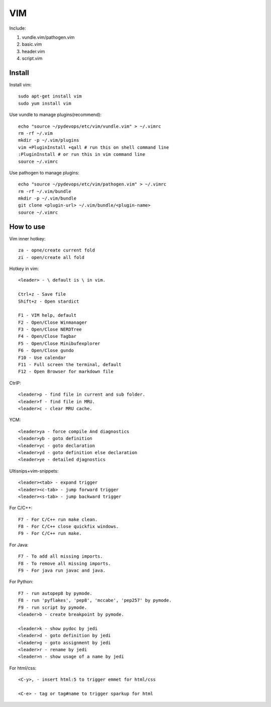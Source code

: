 .. _vim:

VIM
===

Include:

1. vundle.vim/pathogen.vim

2. basic.vim

3. header.vim

4. script.vim

Install
-------

Install vim::

    sudo apt-get install vim
    sudo yum install vim

Use vundle to manage plugins(recommend)::

    echo "source ~/pydevops/etc/vim/vundle.vim" > ~/.vimrc
    rm -rf ~/.vim
    mkdir -p ~/.vim/plugins
    vim +PluginInstall +qall # run this on shell command line
    :PluginInstall # or run this in vim command line
    source ~/.vimrc

Use pathogen to manage plugins::

    echo "source ~/pydevops/etc/vim/pathogen.vim" > ~/.vimrc
    rm -rf ~/.vim/bundle
    mkdir -p ~/.vim/bundle
    git clone <plugin-url> ~/.vim/bundle/<plugin-name>
    source ~/.vimrc

How to use
----------

Vim inner hotkey::

    za - opne/create current fold
    zi - open/create all fold

Hotkey in vim::

    <leader> - \ default is \ in vim.

    Ctrl+z - Save file
    Shift+z - Open stardict

    F1 - VIM help, default
    F2 - Open/Close Winmanager
    F3 - Open/Close NERDTree
    F4 - Open/Close Tagbar
    F5 - Open/Close Minibufexplorer
    F6 - Open/Close gundo
    F10 - Use calendar
    F11 - Full screen the terminal, default
    F12 - Open Browser for markdown file

CtrlP::

    <leader>p - find file in current and sub folder.
    <leader>f - find file in MRU.
    <leader>c - clear MRU cache.

YCM::

    <leader>ya - force compile And diagnostics
    <leader>yb - goto definition
    <leader>yc - goto declaration
    <leader>yd - goto definition else declaration
    <leader>ye - detailed djagnostics

Ultisnips+vim-snippets::

    <leader><tab> - expand trigger
    <leader><c-tab> - jump forward trigger
    <leader><s-tab> - jump backward trigger

For C/C++::

    F7 - For C/C++ run make clean.
    F8 - For C/C++ close quickfix windows.
    F9 - For C/C++ run make.

For Java::

    F7 - To add all missing imports.
    F8 - To remove all missing imports.
    F9 - For java run javac and java.

For Python::

    F7 - run autopep8 by pymode.
    F8 - run 'pyflakes', 'pep8', 'mccabe', 'pep257' by pymode.
    F9 - run script by pymode.
    <leader>b - create breakpoint by pymode.

    <leader>k - show pydoc by jedi
    <leader>d - goto definition by jedi
    <leader>g - goto assignment by jedi
    <leader>r - rename by jedi
    <leader>n - show usage of a name by jedi

For html/css::

    <C-y>, - insert html:5 to trigger emmet for html/css

    <C-e> - tag or tag#name to trigger sparkup for html
